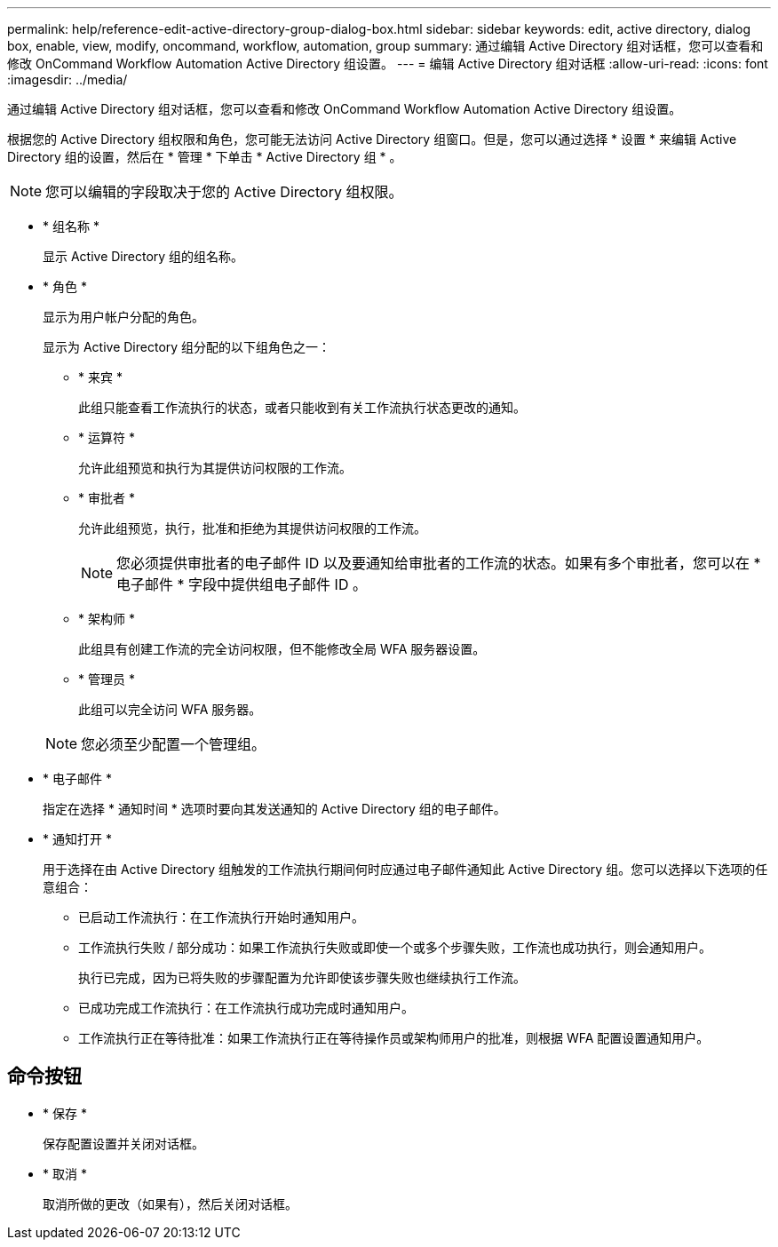 ---
permalink: help/reference-edit-active-directory-group-dialog-box.html 
sidebar: sidebar 
keywords: edit, active directory, dialog box, enable, view, modify, oncommand, workflow, automation, group 
summary: 通过编辑 Active Directory 组对话框，您可以查看和修改 OnCommand Workflow Automation Active Directory 组设置。 
---
= 编辑 Active Directory 组对话框
:allow-uri-read: 
:icons: font
:imagesdir: ../media/


[role="lead"]
通过编辑 Active Directory 组对话框，您可以查看和修改 OnCommand Workflow Automation Active Directory 组设置。

根据您的 Active Directory 组权限和角色，您可能无法访问 Active Directory 组窗口。但是，您可以通过选择 * 设置 * 来编辑 Active Directory 组的设置，然后在 * 管理 * 下单击 * Active Directory 组 * 。


NOTE: 您可以编辑的字段取决于您的 Active Directory 组权限。

* * 组名称 *
+
显示 Active Directory 组的组名称。

* * 角色 *
+
显示为用户帐户分配的角色。

+
显示为 Active Directory 组分配的以下组角色之一：

+
** * 来宾 *
+
此组只能查看工作流执行的状态，或者只能收到有关工作流执行状态更改的通知。

** * 运算符 *
+
允许此组预览和执行为其提供访问权限的工作流。

** * 审批者 *
+
允许此组预览，执行，批准和拒绝为其提供访问权限的工作流。

+

NOTE: 您必须提供审批者的电子邮件 ID 以及要通知给审批者的工作流的状态。如果有多个审批者，您可以在 * 电子邮件 * 字段中提供组电子邮件 ID 。

** * 架构师 *
+
此组具有创建工作流的完全访问权限，但不能修改全局 WFA 服务器设置。

** * 管理员 *
+
此组可以完全访问 WFA 服务器。

+

NOTE: 您必须至少配置一个管理组。



* * 电子邮件 *
+
指定在选择 * 通知时间 * 选项时要向其发送通知的 Active Directory 组的电子邮件。

* * 通知打开 *
+
用于选择在由 Active Directory 组触发的工作流执行期间何时应通过电子邮件通知此 Active Directory 组。您可以选择以下选项的任意组合：

+
** 已启动工作流执行：在工作流执行开始时通知用户。
** 工作流执行失败 / 部分成功：如果工作流执行失败或即使一个或多个步骤失败，工作流也成功执行，则会通知用户。
+
执行已完成，因为已将失败的步骤配置为允许即使该步骤失败也继续执行工作流。

** 已成功完成工作流执行：在工作流执行成功完成时通知用户。
** 工作流执行正在等待批准：如果工作流执行正在等待操作员或架构师用户的批准，则根据 WFA 配置设置通知用户。






== 命令按钮

* * 保存 *
+
保存配置设置并关闭对话框。

* * 取消 *
+
取消所做的更改（如果有），然后关闭对话框。


